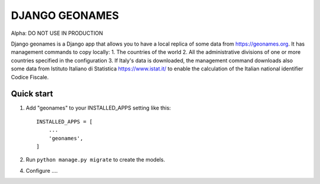 ===============
DJANGO GEONAMES
===============

Alpha: DO NOT USE IN PRODUCTION

Django geonames is a Django app that allows you to have a local replica of some data from https://geonames.org. It has management commands to copy locally:
1. The countries of the world
2. All the administrative divisions of one or more countries specified in the configuration
3. If Italy's data is downloaded, the management command downloads also some data from Istituto Italiano di Statistica https://www.istat.it/ to enable the calculation of the Italian national identifier Codice Fiscale.

Quick start
-----------

1. Add "geonames" to your INSTALLED_APPS setting like this::

    INSTALLED_APPS = [
        ...
        'geonames',
    ]

2. Run ``python manage.py migrate`` to create the models.

4. Configure ....

